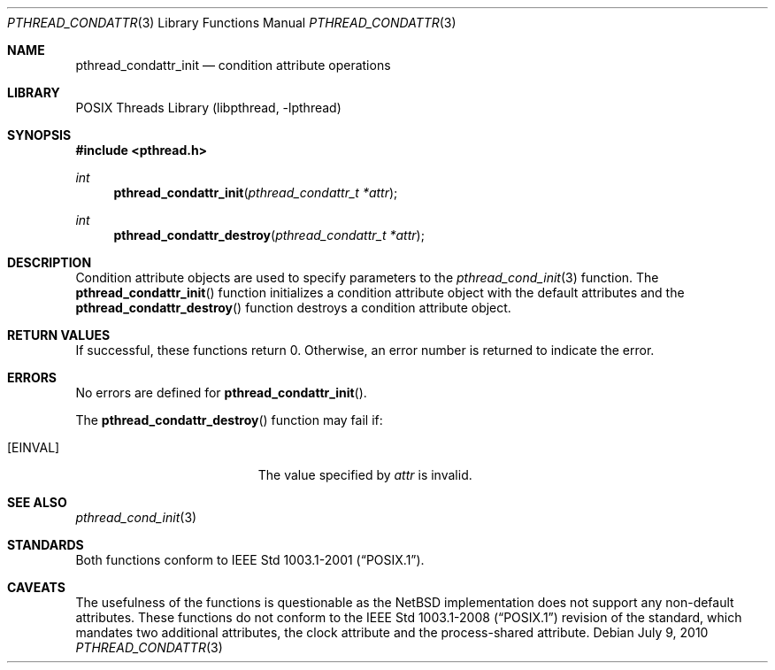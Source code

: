 .\" $NetBSD: pthread_condattr.3,v 1.7 2010/07/09 17:54:08 jruoho Exp $
.\"
.\" Copyright (c) 2002 The NetBSD Foundation, Inc.
.\" All rights reserved.
.\" Redistribution and use in source and binary forms, with or without
.\" modification, are permitted provided that the following conditions
.\" are met:
.\" 1. Redistributions of source code must retain the above copyright
.\"    notice, this list of conditions and the following disclaimer.
.\" 2. Redistributions in binary form must reproduce the above copyright
.\"    notice, this list of conditions and the following disclaimer in the
.\"    documentation and/or other materials provided with the distribution.
.\" THIS SOFTWARE IS PROVIDED BY THE NETBSD FOUNDATION, INC. AND CONTRIBUTORS
.\" ``AS IS'' AND ANY EXPRESS OR IMPLIED WARRANTIES, INCLUDING, BUT NOT LIMITED
.\" TO, THE IMPLIED WARRANTIES OF MERCHANTABILITY AND FITNESS FOR A PARTICULAR
.\" PURPOSE ARE DISCLAIMED.  IN NO EVENT SHALL THE FOUNDATION OR CONTRIBUTORS
.\" BE LIABLE FOR ANY DIRECT, INDIRECT, INCIDENTAL, SPECIAL, EXEMPLARY, OR
.\" CONSEQUENTIAL DAMAGES (INCLUDING, BUT NOT LIMITED TO, PROCUREMENT OF
.\" SUBSTITUTE GOODS OR SERVICES; LOSS OF USE, DATA, OR PROFITS; OR BUSINESS
.\" INTERRUPTION) HOWEVER CAUSED AND ON ANY THEORY OF LIABILITY, WHETHER IN
.\" CONTRACT, STRICT LIABILITY, OR TORT (INCLUDING NEGLIGENCE OR OTHERWISE)
.\" ARISING IN ANY WAY OUT OF THE USE OF THIS SOFTWARE, EVEN IF ADVISED OF THE
.\" POSSIBILITY OF SUCH DAMAGE.
.\"
.\" Copyright (C) 2000 Jason Evans <jasone@FreeBSD.org>.
.\" All rights reserved.
.\"
.\" Redistribution and use in source and binary forms, with or without
.\" modification, are permitted provided that the following conditions
.\" are met:
.\" 1. Redistributions of source code must retain the above copyright
.\"    notice(s), this list of conditions and the following disclaimer as
.\"    the first lines of this file unmodified other than the possible
.\"    addition of one or more copyright notices.
.\" 2. Redistributions in binary form must reproduce the above copyright
.\"    notice(s), this list of conditions and the following disclaimer in
.\"    the documentation and/or other materials provided with the
.\"    distribution.
.\"
.\" THIS SOFTWARE IS PROVIDED BY THE COPYRIGHT HOLDER(S) ``AS IS'' AND ANY
.\" EXPRESS OR IMPLIED WARRANTIES, INCLUDING, BUT NOT LIMITED TO, THE
.\" IMPLIED WARRANTIES OF MERCHANTABILITY AND FITNESS FOR A PARTICULAR
.\" PURPOSE ARE DISCLAIMED.  IN NO EVENT SHALL THE COPYRIGHT HOLDER(S) BE
.\" LIABLE FOR ANY DIRECT, INDIRECT, INCIDENTAL, SPECIAL, EXEMPLARY, OR
.\" CONSEQUENTIAL DAMAGES (INCLUDING, BUT NOT LIMITED TO, PROCUREMENT OF
.\" SUBSTITUTE GOODS OR SERVICES; LOSS OF USE, DATA, OR PROFITS; OR
.\" BUSINESS INTERRUPTION) HOWEVER CAUSED AND ON ANY THEORY OF LIABILITY,
.\" WHETHER IN CONTRACT, STRICT LIABILITY, OR TORT (INCLUDING NEGLIGENCE
.\" OR OTHERWISE) ARISING IN ANY WAY OUT OF THE USE OF THIS SOFTWARE,
.\" EVEN IF ADVISED OF THE POSSIBILITY OF SUCH DAMAGE.
.\"
.\" $FreeBSD: src/lib/libpthread/man/pthread_condattr.3,v 1.10 2002/09/16 19:29:28 mini Exp $
.Dd July 9, 2010
.Dt PTHREAD_CONDATTR 3
.Os
.Sh NAME
.Nm pthread_condattr_init
.Nd condition attribute operations
.Sh LIBRARY
.Lb libpthread
.Sh SYNOPSIS
.In pthread.h
.Ft int
.Fn pthread_condattr_init "pthread_condattr_t *attr"
.Ft int
.Fn pthread_condattr_destroy "pthread_condattr_t *attr"
.Sh DESCRIPTION
Condition attribute objects are used to specify parameters to the
.Xr pthread_cond_init 3
function.
The
.Fn pthread_condattr_init
function initializes a condition attribute object with the default attributes
and the
.Fn pthread_condattr_destroy
function destroys a condition attribute object.
.Sh RETURN VALUES
If successful, these functions return 0.
Otherwise, an error number is returned to indicate the error.
.Sh ERRORS
No errors are defined for
.Fn pthread_condattr_init .
.Pp
The
.Fn pthread_condattr_destroy
function may fail if:
.Bl -tag -width Er
.It Bq Er EINVAL
The value specified by
.Fa attr
is invalid.
.El
.Sh SEE ALSO
.Xr pthread_cond_init 3
.Sh STANDARDS
Both functions conform to
.St -p1003.1-2001 .
.Sh CAVEATS
The usefulness of the functions is questionable as the
.Nx
implementation does not support any non-default attributes.
These functions do not conform to the
.St -p1003.1-2008
revision of the standard, which mandates two additional attributes,
the clock attribute and the process-shared attribute.
